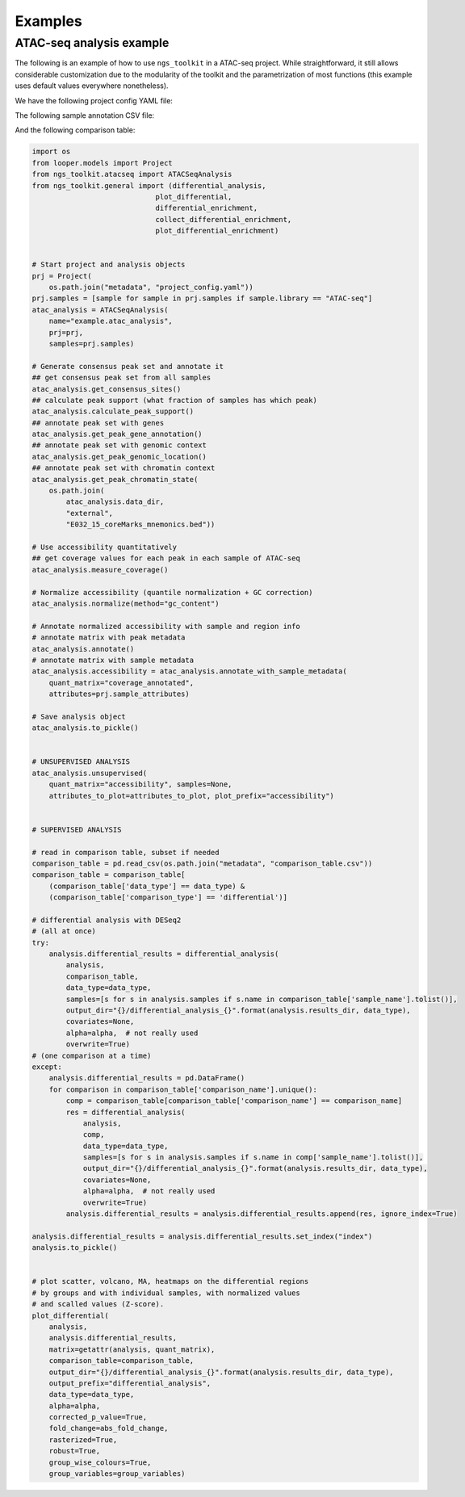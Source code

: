 Examples
******************************


ATAC-seq analysis example
---------------------------

The following is an example of how to use ``ngs_toolkit`` in a ATAC-seq project.
While straightforward, it still allows considerable customization due to the modularity of the toolkit and the parametrization of most functions (this example uses default values everywhere nonetheless).


We have the following project config YAML file:

The following sample annotation CSV file:

.. csv-table:: Typical example of comparison_table
   :header: "sample_name", "genotype", "replicate", "organism"

    "ATAC-seq_KOA_r1"  "KO_A"  "1"  "human"   
    "ATAC-seq_KOA_r2"  "KO_A"  "2"  "human"  
    "ATAC-seq_KOB_r1"  "KO_B"  "1"  "human"  
    "ATAC-seq_KOB_r2"  "KO_B"  "2"  "human"  
    "ATAC-seq_WT_r1"   "WT"    "1"  "human"
    "ATAC-seq_WT_r2"   "WT"    "2"  "human"


And the following comparison table:

.. csv-table:: Typical example of comparison_table
   :header: "comparison_name", "comparison_side", "sample_name", "sample_group"
   :widths: 30, 30, 30, 30

    "KOA_vs_WT" "1" "ATAC-seq_KOA_r1"   "KO_A"
    "KOA_vs_WT" "1" "ATAC-seq_KOA_r2"   "KO_A"
    "KOA_vs_WT" "0" "ATAC-seq_WT_r1"    "WT"
    "KOA_vs_WT" "0" "ATAC-seq_WT_r2"    "WT"
    "KOB_vs_WT" "1" "ATAC-seq_KOB_r1"   "KO_B"
    "KOB_vs_WT" "1" "ATAC-seq_KOB_r2"   "KO_B"
    "KOB_vs_WT" "0" "ATAC-seq_WT_r1"    "WT"
    "KOB_vs_WT" "0" "ATAC-seq_WT_r2"    "WT"

.. code-block:: python

    import os
    from looper.models import Project
    from ngs_toolkit.atacseq import ATACSeqAnalysis    
    from ngs_toolkit.general import (differential_analysis,
                                 plot_differential,
                                 differential_enrichment,
                                 collect_differential_enrichment,
                                 plot_differential_enrichment)


    # Start project and analysis objects
    prj = Project(
        os.path.join("metadata", "project_config.yaml"))
    prj.samples = [sample for sample in prj.samples if sample.library == "ATAC-seq"]
    atac_analysis = ATACSeqAnalysis(
        name="example.atac_analysis",
        prj=prj,
        samples=prj.samples)

    # Generate consensus peak set and annotate it
    ## get consensus peak set from all samples
    atac_analysis.get_consensus_sites()
    ## calculate peak support (what fraction of samples has which peak)
    atac_analysis.calculate_peak_support()
    ## annotate peak set with genes
    atac_analysis.get_peak_gene_annotation()
    ## annotate peak set with genomic context
    atac_analysis.get_peak_genomic_location()
    ## annotate peak set with chromatin context
    atac_analysis.get_peak_chromatin_state(
        os.path.join(
            atac_analysis.data_dir,
            "external",
            "E032_15_coreMarks_mnemonics.bed"))

    # Use accessibility quantitatively
    ## get coverage values for each peak in each sample of ATAC-seq
    atac_analysis.measure_coverage()

    # Normalize accessibility (quantile normalization + GC correction)
    atac_analysis.normalize(method="gc_content")

    # Annotate normalized accessibility with sample and region info
    # annotate matrix with peak metadata
    atac_analysis.annotate()
    # annotate matrix with sample metadata
    atac_analysis.accessibility = atac_analysis.annotate_with_sample_metadata(
        quant_matrix="coverage_annotated",
        attributes=prj.sample_attributes)

    # Save analysis object
    atac_analysis.to_pickle()


    # UNSUPERVISED ANALYSIS
    atac_analysis.unsupervised(
        quant_matrix="accessibility", samples=None,
        attributes_to_plot=attributes_to_plot, plot_prefix="accessibility")


    # SUPERVISED ANALYSIS

    # read in comparison table, subset if needed
    comparison_table = pd.read_csv(os.path.join("metadata", "comparison_table.csv"))
    comparison_table = comparison_table[
        (comparison_table['data_type'] == data_type) &
        (comparison_table['comparison_type'] == 'differential')]

    # differential analysis with DESeq2
    # (all at once)
    try:
        analysis.differential_results = differential_analysis(
            analysis,
            comparison_table,
            data_type=data_type,
            samples=[s for s in analysis.samples if s.name in comparison_table['sample_name'].tolist()],
            output_dir="{}/differential_analysis_{}".format(analysis.results_dir, data_type),
            covariates=None,
            alpha=alpha,  # not really used 
            overwrite=True)
    # (one comparison at a time)
    except:
        analysis.differential_results = pd.DataFrame()
        for comparison in comparison_table['comparison_name'].unique():
            comp = comparison_table[comparison_table['comparison_name'] == comparison_name]
            res = differential_analysis(
                analysis,
                comp,
                data_type=data_type,
                samples=[s for s in analysis.samples if s.name in comp['sample_name'].tolist()],
                output_dir="{}/differential_analysis_{}".format(analysis.results_dir, data_type),
                covariates=None,
                alpha=alpha,  # not really used 
                overwrite=True)
            analysis.differential_results = analysis.differential_results.append(res, ignore_index=True)

    analysis.differential_results = analysis.differential_results.set_index("index")
    analysis.to_pickle()


    # plot scatter, volcano, MA, heatmaps on the differential regions
    # by groups and with individual samples, with normalized values
    # and scalled values (Z-score).
    plot_differential(
        analysis,
        analysis.differential_results,
        matrix=getattr(analysis, quant_matrix),
        comparison_table=comparison_table,
        output_dir="{}/differential_analysis_{}".format(analysis.results_dir, data_type),
        output_prefix="differential_analysis",
        data_type=data_type,
        alpha=alpha,
        corrected_p_value=True,
        fold_change=abs_fold_change,
        rasterized=True,
        robust=True,
        group_wise_colours=True,
        group_variables=group_variables)
